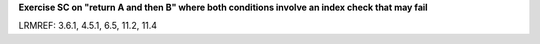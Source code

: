 **Exercise SC on "return A and then B" where both conditions involve an index check that may fail**

LRMREF: 3.6.1, 4.5.1, 6.5, 11.2, 11.4
